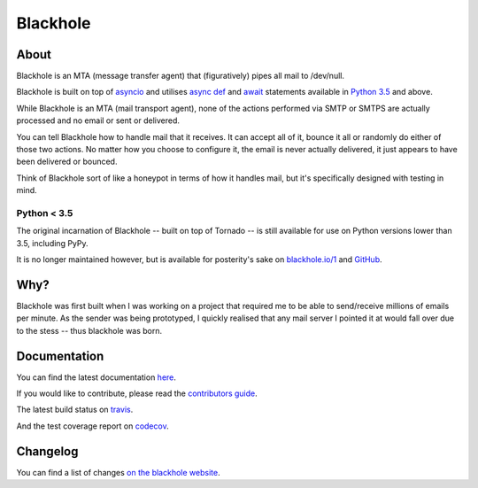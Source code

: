 =========
Blackhole
=========

.. image:: https://img.shields.io/pypi/v/blackhole.svg?style=flat-square&label=version
    :target: https://pypi.python.org/pypi/blackhole
    :alt: Latest version released on PyPi

.. image:: https://img.shields.io/codecov/c/github/kura/blackhole/master.svg?style=flat-square&label=coverage
    :target: https://codecov.io/github/kura/blackhole/
    :alt: Test coverage

.. image:: https://img.shields.io/travis/kura/blackhole/master.svg?style=flat-square&label=build
    :target: http://travis-ci.org/kura/blackhole
    :alt: Build status of the master branch

.. image:: https://img.shields.io/gitter/room/kura/blackhole.svg?style=flat-square
    :target: https://gitter.im/kura/blackhole
    :alt: Chat on Gitter

About
=====

Blackhole is an MTA (message transfer agent) that (figuratively) pipes all mail
to /dev/null.

Blackhole is built on top of `asyncio <https://docs.python.org/3/library/asyncio.html>`_
and utilises `async def <https://docs.python.org/3/reference/compound_stmts.html#async-def>`_
and `await <https://docs.python.org/3/reference/expressions.html#await>`_
statements available in `Python 3.5
<https://docs.python.org/3/whatsnew/3.5.html>`_ and above.

While Blackhole is an MTA (mail transport agent), none of the actions
performed via SMTP or SMTPS are actually processed and no email or sent or
delivered.

You can tell Blackhole how to handle mail that it receives. It can accept all
of it, bounce it all or randomly do either of those two actions. No matter how
you choose to configure it, the email is never actually delivered, it just
appears to have been delivered or bounced.

Think of Blackhole sort of like a honeypot in terms of how it handles mail,
but it's specifically designed with testing in mind.

Python < 3.5
------------

The original incarnation of Blackhole -- built on top of Tornado -- is still
available for use on Python versions lower than 3.5, including PyPy.

It is no longer maintained however, but is available for posterity's sake on
`blackhole.io/1 <https://blackhole.io/1/>`_ and `GitHub
<https://github.com/kura/blackhole/releases/tag/1.8.1>`_.

Why?
====

Blackhole was first built when I was working on a project that required me to
be able to send/receive millions of emails per minute. As the sender was being
prototyped, I quickly realised that any mail server I pointed it at would fall
over due to the stess -- thus blackhole was born.

Documentation
=============

You can find the latest documentation `here <https://blackhole.io/>`_.

If you would like to contribute, please read the `contributors guide
<https://blackhole.io/contributing.html>`_.

The latest build status on `travis <https://travis-ci.org/kura/blackhole/>`_.

And the test coverage report on `codecov
<https://codecov.io/github/kura/blackhole/>`_.

Changelog
=========

You can find a list of changes `on the
blackhole website <https://blackhole.io/changelog.html>`_.
